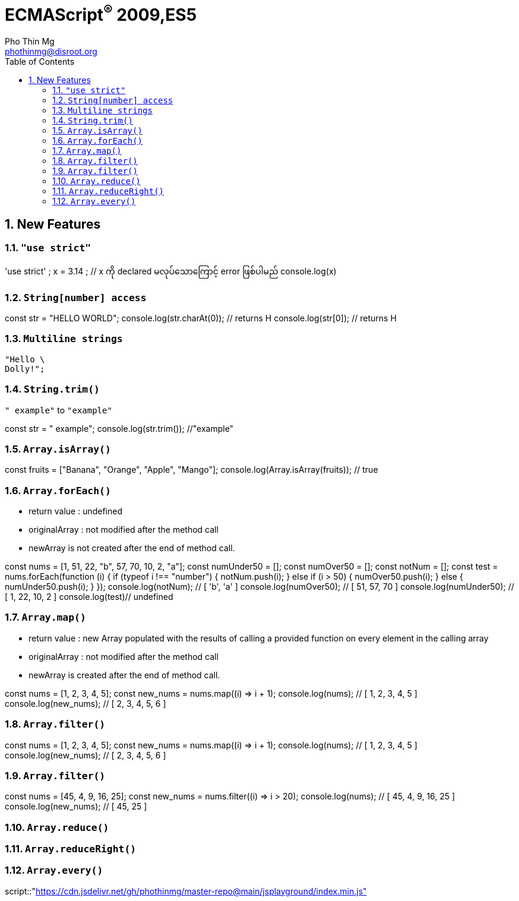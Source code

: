 = ECMAScript^®^ 2009,ES5
Pho Thin Mg <phothinmg@disroot.org>
:source-highlighter: highlight.js
:highlightjs-theme: monokai
:highlightjs-languages: js,ts
:toc: left
:toclevels: 4
:favicon: images/favicon.ico
:tip-caption: 💡
:note-caption: 👉
:sectnums:
:linkcss:
:nofooter:
:stylesdir: styles/
:stylesheet: index.css
:imagesdir: images/

== New Features

=== `"use strict"`

[playground]
'use strict' ; 
 x = 3.14 ; // x ကို declared မလုပ်သောကြောင့် error ဖြစ်ပါမည်
 console.log(x)

=== `String[number] access`

[playground]
const str = "HELLO WORLD";
console.log(str.charAt(0)); // returns H
console.log(str[0]); // returns H

=== `Multiline strings`

[source,js]
"Hello \
Dolly!";

=== `String.trim()`

`" example"` to `"example"`

[playground]
const str = " example";
console.log(str.trim()); //"example"

=== `Array.isArray()`

[playground]
const fruits = ["Banana", "Orange", "Apple", "Mango"];
console.log(Array.isArray(fruits)); // true

=== `Array.forEach()`

- return value : undefined

- originalArray : not modified after the method call

- newArray is not created after the end of method call.

[playground]
const nums = [1, 51, 22, "b", 57, 70, 10, 2, "a"];
const numUnder50 = [];
const numOver50 = [];
const notNum = [];
// ----
const test = nums.forEach(function (i) {
  if (typeof i !== "number") {
    notNum.push(i);
  } else if (i > 50) {
    numOver50.push(i);
  } else {
    numUnder50.push(i);
  }
});
console.log(notNum); // [ 'b', 'a' ]
console.log(numOver50); // [ 51, 57, 70 ]
console.log(numUnder50); // [ 1, 22, 10, 2 ]
console.log(test)// undefined

=== `Array.map()`

- return value : new Array populated with the results of calling a provided function on every element in the calling array

- originalArray : not modified after the method call

- newArray is created after the end of method call.

[playground]
const nums = [1, 2, 3, 4, 5];
const new_nums = nums.map((i) => i + 1);
console.log(nums); // [ 1, 2, 3, 4, 5 ]
console.log(new_nums); // [ 2, 3, 4, 5, 6 ]

=== `Array.filter()`

[playground]
const nums = [1, 2, 3, 4, 5];
const new_nums = nums.map((i) => i + 1);
console.log(nums); // [ 1, 2, 3, 4, 5 ]
console.log(new_nums); // [ 2, 3, 4, 5, 6 ]

=== `Array.filter()`

[playground]
const nums = [45, 4, 9, 16, 25];
const new_nums = nums.filter((i) => i > 20);
console.log(nums); // [ 45, 4, 9, 16, 25 ]
console.log(new_nums); // [ 45, 25 ]

=== `Array.reduce()`

=== `Array.reduceRight()`

=== `Array.every()`


script::"https://cdn.jsdelivr.net/gh/phothinmg/master-repo@main/jsplayground/index.min.js"[name="body"]